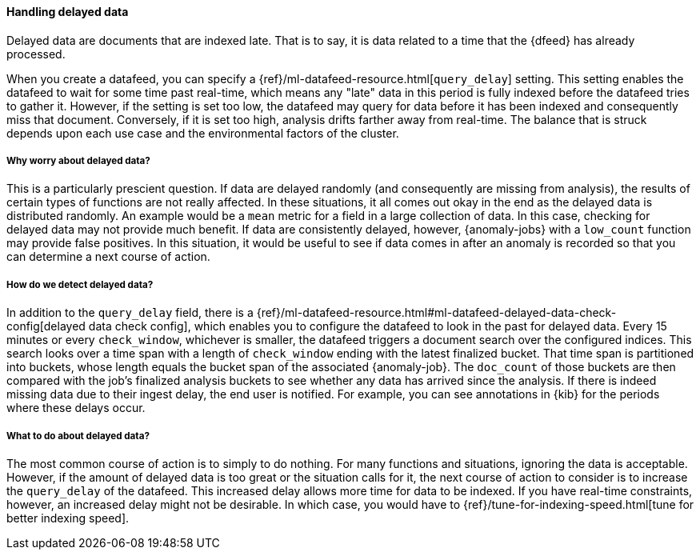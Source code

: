 [role="xpack"]
[[ml-delayed-data-detection]]
==== Handling delayed data

Delayed data are documents that are indexed late. That is to say, it is data
related to a time that the {dfeed} has already processed.

When you create a datafeed, you can specify a
{ref}/ml-datafeed-resource.html[`query_delay`] setting. This setting enables the
datafeed to wait for some time past real-time, which means any "late" data in
this period is fully indexed before the datafeed tries to gather it. However, if
the setting is set too low, the datafeed may query for data before it has been
indexed and consequently miss that document. Conversely, if it is set too high,
analysis drifts farther away from real-time. The balance that is struck depends
upon each use case and the environmental factors of the cluster.

===== Why worry about delayed data?

This is a particularly prescient question. If data are delayed randomly (and
consequently are missing from analysis), the results of certain types of
functions are not really affected. In these situations, it all comes out okay in
the end as the delayed data is distributed randomly. An example would be a `mean`
metric for a field in a large collection of data. In this case, checking for
delayed data may not provide much benefit. If data are consistently delayed,
however, {anomaly-jobs} with a `low_count` function may provide false positives.
In this situation, it would be useful to see if data comes in after an anomaly is
recorded so that you can determine a next course of action.

===== How do we detect delayed data?

In addition to the `query_delay` field, there is a
{ref}/ml-datafeed-resource.html#ml-datafeed-delayed-data-check-config[delayed data check config],
which enables you to configure the datafeed to look in the past for delayed data.
Every 15 minutes or every `check_window`, whichever is smaller, the datafeed
triggers a document search over the configured indices. This search looks over a
time span with a length of `check_window` ending with the latest finalized bucket.
That time span is partitioned into buckets, whose length equals the bucket span
of the associated {anomaly-job}. The `doc_count` of those buckets are then
compared with the job's finalized analysis buckets to see whether any data has
arrived since the analysis. If there is indeed missing data due to their ingest
delay, the end user is notified. For example, you can see annotations in {kib}
for the periods where these delays occur.

===== What to do about delayed data?

The most common course of action is to simply to do nothing. For many functions
and situations, ignoring the data is acceptable. However, if the amount of
delayed data is too great or the situation calls for it, the next course of
action to consider is to increase the `query_delay` of the datafeed. This
increased delay allows more time for data to be indexed. If you have real-time
constraints, however, an increased delay might not be desirable. In which case,
you would have to {ref}/tune-for-indexing-speed.html[tune for better indexing speed].

